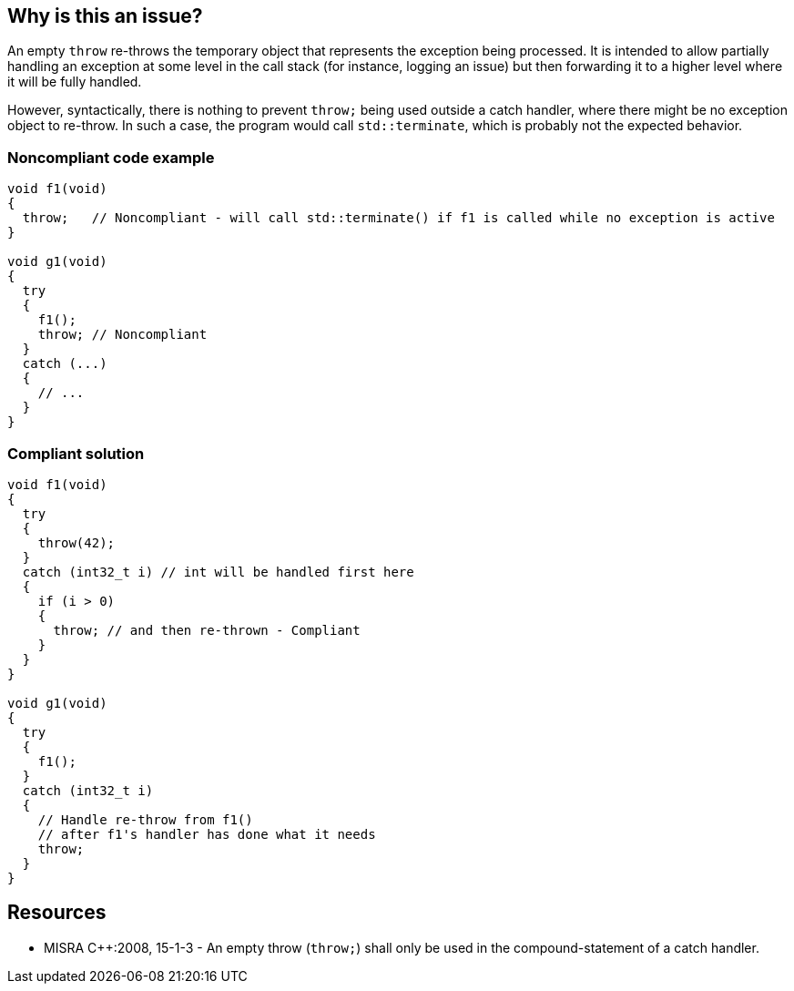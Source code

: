 == Why is this an issue?

An empty ``++throw++`` re-throws the temporary object that represents the exception being processed. It is intended to allow partially handling an exception at some level in the call stack (for instance, logging an issue) but then forwarding it to a higher level where it will be fully handled.


However, syntactically, there is nothing to prevent ``++throw;++`` being used outside a catch handler, where there might be no exception object to re-throw. In such a case, the program would call ``++std::terminate++``, which is probably not the expected behavior.


=== Noncompliant code example

[source,cpp]
----
void f1(void)
{
  throw;   // Noncompliant - will call std::terminate() if f1 is called while no exception is active
}

void g1(void)
{
  try
  {
    f1();
    throw; // Noncompliant
  }
  catch (...)
  {
    // ...
  }
}
----


=== Compliant solution

[source,cpp]
----
void f1(void)
{
  try
  {
    throw(42);
  }
  catch (int32_t i) // int will be handled first here
  {
    if (i > 0)
    {
      throw; // and then re-thrown - Compliant
    }
  }
}

void g1(void)
{
  try
  {
    f1();
  }
  catch (int32_t i)
  {
    // Handle re-throw from f1()
    // after f1's handler has done what it needs
    throw;
  }
}
----


== Resources

* MISRA {cpp}:2008, 15-1-3 - An empty throw (``++throw;++``) shall only be used in the compound-statement of a catch handler.


ifdef::env-github,rspecator-view[]
'''
== Comments And Links
(visible only on this page)

=== relates to: S5747

=== on 31 Mar 2015, 19:04:35 Evgeny Mandrikov wrote:
\[~ann.campbell.2] implementation seems more complete (SQALE, description) than this spec.

=== on 13 Apr 2015, 19:37:22 Evgeny Mandrikov wrote:
\[~ann.campbell.2] I'm wondering why blocker, but not active by default? Note that in implementation currently active.

endif::env-github,rspecator-view[]
